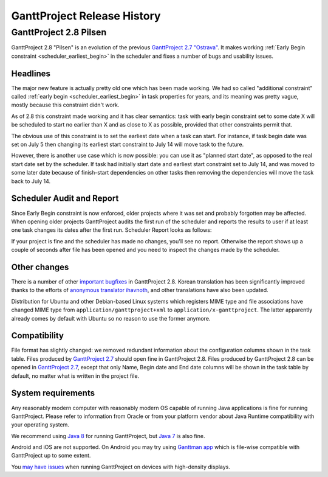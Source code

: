 ****************************
GanttProject Release History
****************************

.. _release_2.8:

GanttProject 2.8 Pilsen
=======================

GanttProject 2.8 "Pilsen" is an evolution of the previous `GanttProject 2.7 "Ostrava" <http://ganttproject.biz/ostrava>`_. It makes working
:ref:`Early Begin constraint <scheduler_earliest_begin>`  in the scheduler and fixes a number of bugs and usability issues.

Headlines
---------

The major new feature is actually pretty old one which has been made working. We had so called "additional constraint"
called :ref:`early begin <scheduler_earliest_begin>` in task properties for years, and its meaning was pretty vague,
mostly because this constraint didn't work.

As of 2.8 this constraint made working and it has clear semantics: task with early begin constraint set to some date X
will be scheduled to start no earlier than X and as close to X as possible, provided that other constraints permit that.

The obvious use of this constraint is to set the earliest date when a task can start. For instance, if task begin date was
set on July 5 then changing its earliest start constraint to July 14 will move task to the future.

However, there is another use case which is now possible: you can use it as "planned start date", as opposed to the real start date set by
the scheduler. If task had initially start date and earliest start constraint set to July 14,
and was moved to some later date because of finish-start dependencies on other tasks then removing the dependencies will move
the task back to July 14.

.. _release_2.8_scheduler_report:

Scheduler Audit and Report
--------------------------

Since Early Begin constraint is now enforced, older projects where it was set and probably forgotten
may be affected. When opening older projects GanttProject audits the first run of the scheduler and
reports the results to user if at least one task changes its dates after the first run. Scheduler Report
looks as follows:

.. image:: img/release_2.8/scheduler_report.png

If your project is fine and the scheduler has made no changes, you'll see no report. Otherwise the report shows up
a couple of seconds after file has been opened and you need to inspect the changes made by the scheduler.

Other changes
----------

There is a number of other `important bugfixes <https://github.com/bardsoftware/ganttproject/milestones/2.8>`_ in GanttProject 2.8.
Korean translation has been significantly improved thanks to the efforts of `anonymous translator ihavnoth <https://crowdin.com/profile/ihavnoth>`_,
and other translations have also been updated.

Distribution for Ubuntu and other Debian-based Linux systems which registers MIME type and file associations have changed
MIME type from ``application/ganttproject+xml`` to ``application/x-ganttproject``. The latter apparently already comes by default with
Ubuntu so no reason to use the former anymore.

Compatibility
-------------

File format has slightly changed: we removed redundant information about the configuration columns shown in the task table.
Files produced by `GanttProject 2.7 <http://ganttproject.biz/ostrava>`_ should open fine in GanttProject 2.8.
Files produced by GanttProject 2.8 can be opened in `GanttProject 2.7 <http://ganttproject.biz/ostrava>`_, except that only
Name, Begin date and End date columns will be shown in the task table by default, no matter what is written in the project file.

System requirements
-------------------

Any reasonably modern computer with reasonably modern OS capable of running Java applications is fine for running GanttProject.
Please refer to information from Oracle or from your platform vendor about Java Runtime compatibility with your operating system.

We recommend using `Java 8 <http://www.oracle.com/technetwork/java/javase/downloads/jre8-downloads-2133155.html>`_ for running GanttProject, but
`Java 7 <http://www.oracle.com/technetwork/java/javase/downloads/jre7-downloads-1880261.html>`_ is also fine.

Android and iOS are not supported. On Android you may try using `Ganttman app <https://ganttman.com>`_
which is file-wise compatible with GanttProject up to some extent.

You `may have issues <https://github.com/bardsoftware/ganttproject/labels/HighDPI>`_ when running GanttProject on devices with high-density displays.
